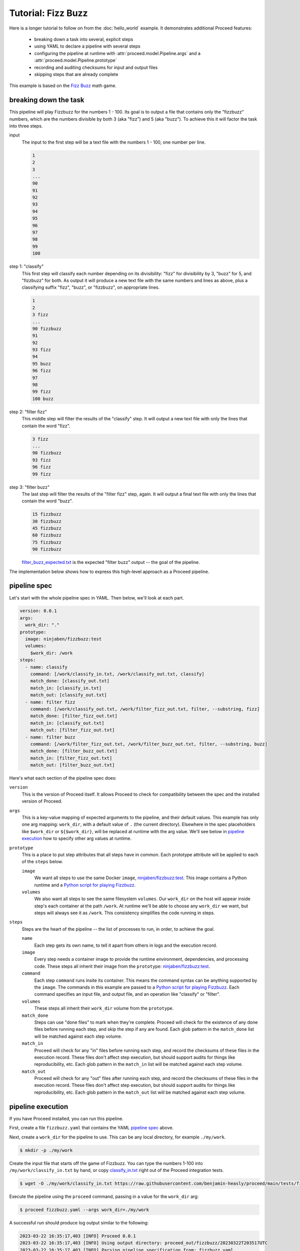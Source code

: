 Tutorial: Fizz Buzz
===================

Here is a longer tutorial to follow on from the :doc:`hello_world` example.
It demonstrates additional Proceed features:

 - breaking down a task into several, explicit steps
 - using YAML to declare a pipeline with several steps
 - configuring the pipeline at runtime with :attr:`proceed.model.Pipeline.args` and a :attr:`proceed.model.Pipeline.prototype`
 - recording and auditing checksums for input and output files
 - skipping steps that are already complete

This example is based on the `Fizz Buzz <https://en.wikipedia.org/wiki/Fizz_buzz>`_ math game.

breaking down the task
----------------------

This pipeline will play Fizzbuzz for the numbers 1 - 100.
Its goal is to output a file that contains only the "fizzbuzz" numbers, which are the numbers divisible by both 3 (aka "fizz") and 5 (aka "buzz").
To achieve this it will factor the task into three steps.

input
  The input to the first step will be a text file with the numbers 1 - 100, one number per line.

  .. code-block:: text

    1
    2
    3
    ...
    90
    91
    92
    93
    94
    95
    96
    97
    98
    99
    100

step 1: "classify"
  This first step will classify each number depending on its divisibility: "fizz" for divisibility by 3, "buzz" for 5, and "fizzbuzz" for both.
  As output it will produce a new text file with the same numbers and lines as above, plus a classifying suffix "fizz", "buzz", or "fizzbuzz", on appropriate lines.

  .. code-block:: text

    1
    2
    3 fizz
    ...
    90 fizzbuzz
    91
    92
    93 fizz
    94
    95 buzz
    96 fizz
    97
    98
    99 fizz
    100 buzz

step 2: "filter fizz"
  This middle step will filter the results of the "classify" step.
  It will output a new text file with only the lines that contain the word "fizz".

  .. code-block:: text

    3 fizz
    ...
    90 fizzbuzz
    93 fizz
    96 fizz
    99 fizz

step 3: "filter buzz"
  The last step will filter the results of the "filter fizz" step, again.
  It will output a final text file with only the lines that contain the word "buzz".

  .. code-block:: text

    15 fizzbuzz
    30 fizzbuzz
    45 fizzbuzz
    60 fizzbuzz
    75 fizzbuzz
    90 fizzbuzz

  `filter_buzz_expected.txt <https://github.com/benjamin-heasly/proceed/blob/main/tests/fizzbuzz/fixture_files/filter_buzz_expected.txt>`_ is the expected "filter buzz" output -- the goal of the pipeline.

The implementation below shows how to express this high-level approach as a Proceed pipeline.

pipeline spec
-------------
Let's start with the whole pipeline spec in YAML.
Then below, we'll look at each part.

.. code-block:: yaml

    version: 0.0.1
    args:
      work_dir: "."
    prototype:
      image: ninjaben/fizzbuzz:test
      volumes:
        $work_dir: /work
    steps:
      - name: classify
        command: [/work/classify_in.txt, /work/classify_out.txt, classify]
        match_done: [classify_out.txt]
        match_in: [classify_in.txt]
        match_out: [classify_out.txt]
      - name: filter fizz
        command: [/work/classify_out.txt, /work/filter_fizz_out.txt, filter, --substring, fizz]
        match_done: [filter_fizz_out.txt]
        match_in: [classify_out.txt]
        match_out: [filter_fizz_out.txt]
      - name: filter buzz
        command: [/work/filter_fizz_out.txt, /work/filter_buzz_out.txt, filter, --substring, buzz]
        match_done: [filter_buzz_out.txt]
        match_in: [filter_fizz_out.txt]
        match_out: [filter_buzz_out.txt]

Here's what each section of the pipeline spec does:

``version``
  This is the version of Proceed itself.
  It allows Proceed to check for compatibility between the spec and the installed version of Proceed.

``args``
  This is a key-value mapping of expected arguments to the pipeline, and their default values.
  This example has only one arg mapping: ``work_dir``, with a default value of ``.`` (the current directory).
  Elsewhere in the spec placeholders like ``$work_dir`` or ``${$work_dir}``, will be replaced at runtime with the arg value.
  We'll see below in `pipeline execution`_ how to specify other arg values at runtime.

``prototype``
  This is a place to put step attributes that all steps have in common.
  Each prototype attribute will be applied to each of the ``steps`` below.

  ``image``
      We want all steps to use the same Docker ``image``, `ninjaben/fizzbuzz:test <https://hub.docker.com/repository/docker/ninjaben/fizzbuzz/general>`_.
      This image contains a Python runtime and a `Python script for playing Fizzbuzz <https://github.com/benjamin-heasly/proceed/blob/main/src/fizzbuzz/fizzbuzz.py>`_.

  ``volumes``
      We also want all steps to see the same filesystem ``volumes``.
      Our ``work_dir`` on the host will appear inside step's each container at the path ``/work``.
      At runtime we'll be able to choose any ``work_dir`` we want, but steps will always see it as ``/work``.
      This consistency simplifies the code running in steps.

``steps``
  Steps are the heart of the pipeline -- the list of processes to run, in order, to achieve the goal.

  ``name``
      Each step gets its own name, to tell it apart from others in logs and the execution record.

  ``image``
      Every step needs a container image to provide the runtime environment, dependencies, and processing code.
      These steps all inherit their image from the ``prototype``: `ninjaben/fizzbuzz:test <https://hub.docker.com/repository/docker/ninjaben/fizzbuzz/general>`_.

  ``command``
      Each step ``command`` runs insite its container.
      This means the command syntax can be anything supported by the ``image``.
      The commands in this example are passed to a `Python script for playing Fizzbuzz <https://github.com/benjamin-heasly/proceed/blob/main/src/fizzbuzz/fizzbuzz.py>`_.
      Each command specifies an input file, and output file, and an operation like "classify" or "filter".

  ``volumes``
      These steps all inherit their ``work_dir`` volume from the ``prototype``.

  ``match_done``
      Steps can use "done files" to mark when they're complete.
      Proceed will check for the existence of any done files before running each step, and skip the step if any are found.
      Each glob pattern in the ``match_done`` list will be matched against each step volume.

  ``match_in``
      Proceed will check for any "in" files before running each step, and record the checksums of these files in the execution record.
      These files don't affect step execution, but should support audits for things like reproducibility, etc.
      Each glob pattern in the ``match_in`` list will be matched against each step volume.

  ``match_out``
      Proceed will check for any "out" files after running each step, and record the checksums of these files in the execution record.
      These files don't affect step execution, but should support audits for things like reproducibility, etc.
      Each glob pattern in the ``match_out`` list will be matched against each step volume.

pipeline execution
------------------

If you have Proceed installed, you can run this pipeline.

First, create a file ``fizzbuzz.yaml`` that contains the YAML `pipeline spec`_ above.

Next, create a ``work_dir`` for the pipeline to use.
This can be any local directory, for example ``./my/work``.

.. code-block:: shell

    $ mkdir -p ./my/work

Create the input file that starts off the game of Fizzbuzz.
You can type the numbers 1-100 into ``/my/work/classify_in.txt`` by hand, or copy `classify_in.txt <https://github.com/benjamin-heasly/proceed/blob/main/tests/fizzbuzz/fixture_files/classify_in.txt>`_ right out of the Proceed integration tests.

.. code-block:: shell

    $ wget -O ./my/work/classify_in.txt https://raw.githubusercontent.com/benjamin-heasly/proceed/main/tests/fizzbuzz/fixture_files/classify_in.txt

Execute the pipeline using the ``proceed`` command, passing in a value for the ``work_dir`` arg:

.. code-block:: shell

    $ proceed fizzbuzz.yaml --args work_dir=./my/work

A successful run should produce log output similar to the following:

.. code-block:: shell

  2023-03-22 16:35:17,403 [INFO] Proceed 0.0.1
  2023-03-22 16:35:17,403 [INFO] Using output directory: proceed_out/fizzbuzz/20230322T203517UTC
  2023-03-22 16:35:17,403 [INFO] Parsing pipeline specification from: fizzbuzz.yaml
  2023-03-22 16:35:17,408 [INFO] Running pipeline with args: {'work_dir': './my/work'}
  2023-03-22 16:35:17,408 [INFO] Starting pipeline run.
  2023-03-22 16:35:17,408 [INFO] Step 'classify': starting.
  2023-03-22 16:35:17,408 [INFO] Computing content hash (sha256) for file: my/work/classify_in.txt
  2023-03-22 16:35:17,409 [INFO] Step 'classify': found 1 input files.
  2023-03-22 16:35:17,933 [INFO] Step 'classify': waiting for process to complete.
  2023-03-22 16:35:18,144 [INFO] Step 'classify': OK.

  2023-03-22 16:35:18,563 [INFO] Step 'classify': process completed with exit code 0
  2023-03-22 16:35:18,600 [INFO] Computing content hash (sha256) for file: my/work/classify_out.txt
  2023-03-22 16:35:18,601 [INFO] Step 'classify': found 1 output files.
  2023-03-22 16:35:18,601 [INFO] Step 'classify': finished.
  2023-03-22 16:35:18,618 [INFO] Step 'filter fizz': starting.
  2023-03-22 16:35:18,619 [INFO] Computing content hash (sha256) for file: my/work/classify_out.txt
  2023-03-22 16:35:18,621 [INFO] Step 'filter fizz': found 1 input files.
  2023-03-22 16:35:19,273 [INFO] Step 'filter fizz': waiting for process to complete.
  2023-03-22 16:35:19,378 [INFO] Step 'filter fizz': OK.

  2023-03-22 16:35:19,653 [INFO] Step 'filter fizz': process completed with exit code 0
  2023-03-22 16:35:19,696 [INFO] Computing content hash (sha256) for file: my/work/filter_fizz_out.txt
  2023-03-22 16:35:19,697 [INFO] Step 'filter fizz': found 1 output files.
  2023-03-22 16:35:19,697 [INFO] Step 'filter fizz': finished.
  2023-03-22 16:35:19,710 [INFO] Step 'filter buzz': starting.
  2023-03-22 16:35:19,711 [INFO] Computing content hash (sha256) for file: my/work/filter_fizz_out.txt
  2023-03-22 16:35:19,712 [INFO] Step 'filter buzz': found 1 input files.
  2023-03-22 16:35:20,271 [INFO] Step 'filter buzz': waiting for process to complete.
  2023-03-22 16:35:20,444 [INFO] Step 'filter buzz': OK.

  2023-03-22 16:35:20,743 [INFO] Step 'filter buzz': process completed with exit code 0
  2023-03-22 16:35:20,782 [INFO] Computing content hash (sha256) for file: my/work/filter_buzz_out.txt
  2023-03-22 16:35:20,783 [INFO] Step 'filter buzz': found 1 output files.
  2023-03-22 16:35:20,783 [INFO] Step 'filter buzz': finished.
  2023-03-22 16:35:20,793 [INFO] Finished pipeline run.
  2023-03-22 16:35:20,794 [INFO] Writing execution record to: proceed_out/fizzbuzz/20230322T203517UTC/execution_record.yaml
  2023-03-22 16:35:20,804 [INFO] Completed 3 steps without errors.
  2023-03-22 16:35:20,805 [INFO] OK.

Proceed logs its own intentions and actions, and incorporates the output from each step.

Below, we'll look at some of the auditable outputs from the pipeline run.

auditable outputs
-----------------
The Fizz Buzz pipeline should have produced several auditable outputs in is working subdirectory.

.. code-block:: shell

    proceed_out/
    │
    ├─ fizzbuzz/
    │  │
    │  ├─ 20230322T203517UTC/
    │  │  │
    │  │  ├─ proceed.log
    │  │  ├─ classify.log
    │  │  ├─ filter_fizz.log
    │  │  ├─ filter_buzz.log
    │  │  ├─ execution_record.yaml

step logs
.........

The ``*.log`` files are durable versions of the command output we saw above.

execution record
................

The ``execution_record.yaml`` has some new, interesting sections.
It's a long-ish document, so we'll focus on specific parts.

.. code-block:: yaml

  original:
    version: 0.0.1
    args: {work_dir: .}
    prototype:
      image: ninjaben/fizzbuzz:test
      volumes: {$work_dir: /work}
    steps:
      - name: classify
        command: [/work/classify_in.txt, /work/classify_out.txt, classify]
        match_done: [classify_out.txt]
        match_in: [classify_in.txt]
        match_out: [classify_out.txt]
      - name: filter fizz
        command: [/work/classify_out.txt, /work/filter_fizz_out.txt, filter, --substring, fizz]
        match_done: [filter_fizz_out.txt]
        match_in: [classify_out.txt]
        match_out: [filter_fizz_out.txt]
      - name: filter buzz
        command: [/work/filter_fizz_out.txt, /work/filter_buzz_out.txt, filter, --substring, buzz]
        match_done: [filter_buzz_out.txt]
        match_in: [filter_fizz_out.txt]
        match_out: [filter_buzz_out.txt]
  amended:
    version: 0.0.1
    args: {work_dir: ./my/work}
    prototype:
      image: ninjaben/fizzbuzz:test
      volumes: {./my/work: /work}
    steps:
      - name: classify
        image: ninjaben/fizzbuzz:test
        command: [/work/classify_in.txt, /work/classify_out.txt, classify]
        volumes: {./my/work: /work}
        match_done: [classify_out.txt]
        match_in: [classify_in.txt]
        match_out: [classify_out.txt]
      - name: filter fizz
        image: ninjaben/fizzbuzz:test
        command: [/work/classify_out.txt, /work/filter_fizz_out.txt, filter, --substring, fizz]
        volumes: {./my/work: /work}
        match_done: [filter_fizz_out.txt]
        match_in: [classify_out.txt]
        match_out: [filter_fizz_out.txt]
      - name: filter buzz
        image: ninjaben/fizzbuzz:test
        command: [/work/filter_fizz_out.txt, /work/filter_buzz_out.txt, filter, --substring, buzz]
        volumes: {./my/work: /work}
        match_done: [filter_buzz_out.txt]
        match_in: [filter_fizz_out.txt]
        match_out: [filter_buzz_out.txt]
  timing: {start: '2023-03-22T20:35:17.408306+00:00', finish: '2023-03-22T20:35:20.793819+00:00', duration: 3.385513}
  step_results:
    - name: classify
      image_id: sha256:151156923039c0e5582094f39c9cfa49c3a4619a8916d97c4ef3fa68ac5d2dca
      exit_code: 0
      log_file: proceed_out/fizzbuzz/20230322T203517UTC/classify.log
      timing: {start: '2023-03-22T20:35:17.408673+00:00', finish: '2023-03-22T20:35:18.601493+00:00', duration: 1.19282}
      files_in:
        ./my/work: {classify_in.txt: 'sha256:93d4e5c77838e0aa5cb6647c385c810a7c2782bf769029e6c420052048ab22bb'}
      files_out:
        ./my/work: {classify_out.txt: 'sha256:5038b8da5a03357397abcd9661dd19bf4ece2d14322e86a7461dda11866d842c'}
      skipped: false
    - name: filter fizz
      image_id: sha256:151156923039c0e5582094f39c9cfa49c3a4619a8916d97c4ef3fa68ac5d2dca
      exit_code: 0
      log_file: proceed_out/fizzbuzz/20230322T203517UTC/filter_fizz.log
      timing: {start: '2023-03-22T20:35:18.618975+00:00', finish: '2023-03-22T20:35:19.697549+00:00', duration: 1.078574}
      files_in:
        ./my/work: {classify_out.txt: 'sha256:5038b8da5a03357397abcd9661dd19bf4ece2d14322e86a7461dda11866d842c'}
      files_out:
        ./my/work: {filter_fizz_out.txt: 'sha256:d1b54ec5994f1c23df98986929c1cd44a991b39b60d7e610752d84f370916739'}
      skipped: false
    - name: filter buzz
      image_id: sha256:151156923039c0e5582094f39c9cfa49c3a4619a8916d97c4ef3fa68ac5d2dca
      exit_code: 0
      log_file: proceed_out/fizzbuzz/20230322T203517UTC/filter_buzz.log
      timing: {start: '2023-03-22T20:35:19.710451+00:00', finish: '2023-03-22T20:35:20.783412+00:00', duration: 1.072961}
      files_in:
        ./my/work: {filter_fizz_out.txt: 'sha256:d1b54ec5994f1c23df98986929c1cd44a991b39b60d7e610752d84f370916739'}
      files_out:
        ./my/work: {filter_buzz_out.txt: 'sha256:238ca7760c45f60dc0826b18cbd245749e0f3bc054c728297132300c5f386141'}
      skipped: false

``original``
  The ``original`` section is the parsed pipeline spec from ``fizzbuzz.yaml``.
  The YAML formatting might differ slightly, but the content is equivalent.

``amended``
  This is the original pipline spec, but with ``args`` and the ``prototype`` applied.
  The ``$work_dir`` placeholder has been replaced with the value supplied at runtime, ``./my/work``.
  The ``prototype`` attributes have been applied to each step.
  These amended steps are the ones that actually get executed.

``step_results``: ``files_in`` and ``files_out``
  Before and after running each step, Proceed checked for files matching the step's ``match_in`` and ``match_out`` patterns.
  It recorded the matching files, along with their checksums.

Here's a simple audit we can do using checksums.
Search this page for the text ``sha256:5038b8da``.
This checksum appears under ``files_out`` for the "classify" step and under ``files_in`` for "filter fizz" step.
So, the execution record has explicitly documented continuity between the steps.

repeat execution
------------------

Finally, let's try running the same pipeline again, without making changes.

.. code-block:: shell

    $ proceed fizzbuzz.yaml --args work_dir=./my/work

This time the loged output is shorter.

.. code-block:: shell

  2023-03-22 16:49:16,222 [INFO] Proceed 0.0.1
  2023-03-22 16:49:16,222 [INFO] Using output directory: proceed_out/fizzbuzz/20230322T204916UTC
  2023-03-22 16:49:16,222 [INFO] Parsing pipeline specification from: fizzbuzz.yaml
  2023-03-22 16:49:16,229 [INFO] Running pipeline with args: {'work_dir': './my/work'}
  2023-03-22 16:49:16,229 [INFO] Starting pipeline run.
  2023-03-22 16:49:16,230 [INFO] Step 'classify': starting.
  2023-03-22 16:49:16,230 [INFO] Computing content hash (sha256) for file: my/work/classify_out.txt
  2023-03-22 16:49:16,231 [INFO] Step 'classify': found 1 done files, skipping execution.
  2023-03-22 16:49:16,231 [INFO] Step 'filter fizz': starting.
  2023-03-22 16:49:16,231 [INFO] Computing content hash (sha256) for file: my/work/filter_fizz_out.txt
  2023-03-22 16:49:16,232 [INFO] Step 'filter fizz': found 1 done files, skipping execution.
  2023-03-22 16:49:16,232 [INFO] Step 'filter buzz': starting.
  2023-03-22 16:49:16,232 [INFO] Computing content hash (sha256) for file: my/work/filter_buzz_out.txt
  2023-03-22 16:49:16,232 [INFO] Step 'filter buzz': found 1 done files, skipping execution.
  2023-03-22 16:49:16,232 [INFO] Finished pipeline run.
  2023-03-22 16:49:16,233 [INFO] Writing execution record to: proceed_out/fizzbuzz/20230322T204916UTC/execution_record.yaml
  2023-03-22 16:49:16,243 [INFO] Completed 3 steps without errors.
  2023-03-22 16:49:16,244 [INFO] OK.

It's shorter because Proceed found the "done file" for each step and decided to skip re-executing the steps.

The ``step_results`` in the ``execution_record.yaml`` are also shorter in this case.

.. code-block:: yaml

  original:
    version: 0.0.1
    args: {work_dir: .}
    prototype:
      image: ninjaben/fizzbuzz:test
      volumes: {$work_dir: /work}
    steps:
    - name: classify
      command: [/work/classify_in.txt, /work/classify_out.txt, classify]
      match_done: [classify_out.txt]
      match_in: [classify_in.txt]
      match_out: [classify_out.txt]
    - name: filter fizz
      command: [/work/classify_out.txt, /work/filter_fizz_out.txt, filter, --substring, fizz]
      match_done: [filter_fizz_out.txt]
      match_in: [classify_out.txt]
      match_out: [filter_fizz_out.txt]
    - name: filter buzz
      command: [/work/filter_fizz_out.txt, /work/filter_buzz_out.txt, filter, --substring, buzz]
      match_done: [filter_buzz_out.txt]
      match_in: [filter_fizz_out.txt]
      match_out: [filter_buzz_out.txt]
  amended:
    version: 0.0.1
    args: {work_dir: ./my/work}
    prototype:
      image: ninjaben/fizzbuzz:test
      volumes: {./my/work: /work}
    steps:
      - name: classify
        image: ninjaben/fizzbuzz:test
        command: [/work/classify_in.txt, /work/classify_out.txt, classify]
        volumes: {./my/work: /work}
        match_done: [classify_out.txt]
        match_in: [classify_in.txt]
        match_out: [classify_out.txt]
      - name: filter fizz
        image: ninjaben/fizzbuzz:test
        command: [/work/classify_out.txt, /work/filter_fizz_out.txt, filter, --substring, fizz]
        volumes: {./my/work: /work}
        match_done: [filter_fizz_out.txt]
        match_in: [classify_out.txt]
        match_out: [filter_fizz_out.txt]
      - name: filter buzz
        image: ninjaben/fizzbuzz:test
        command: [/work/filter_fizz_out.txt, /work/filter_buzz_out.txt, filter, --substring, buzz]
        volumes: {./my/work: /work}
        match_done: [filter_buzz_out.txt]
        match_in: [filter_fizz_out.txt]
        match_out: [filter_buzz_out.txt]
  timing: {start: '2023-03-22T20:49:16.229881+00:00', finish: '2023-03-22T20:49:16.232928+00:00', duration: 0.003047}
  step_results:
    - name: classify
      timing: {start: '2023-03-22 20:49:16.230342+00:00'}
      files_done:
        ./my/work: {classify_out.txt: 'sha256:5038b8da5a03357397abcd9661dd19bf4ece2d14322e86a7461dda11866d842c'}
      skipped: true
    - name: filter fizz
      timing: {start: '2023-03-22 20:49:16.231499+00:00'}
      files_done:
        ./my/work: {filter_fizz_out.txt: 'sha256:d1b54ec5994f1c23df98986929c1cd44a991b39b60d7e610752d84f370916739'}
      skipped: true
    - name: filter buzz
      timing: {start: '2023-03-22 20:49:16.232366+00:00'}
      files_done:
        ./my/work: {filter_buzz_out.txt: 'sha256:238ca7760c45f60dc0826b18cbd245749e0f3bc054c728297132300c5f386141'}
      skipped: true

The ``step_results`` now have ``skipped: true`` to record the fact that they were not re-executed.
They also have ``files_done`` recording matches to their ``match_done`` patterns.

We can do another simple audit to check whether skipping was a good idea.
Search again for the text ``sha256:5038b8da``.
Note that the checksum appears again, under ``files_done`` for the "classify" step.
This tells us the output file *including its contents* are unchanged from the first execution.

If you have a pipeline with long-running steps, skipping re-execution with ``match_done`` might save you time and hassle.
You can use the recorded checksums to audit whether anything changed unexpectedly and/or confirm continuity between steps and pipeline runs.
